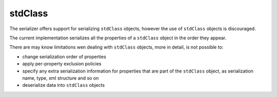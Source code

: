 stdClass
========

The serializer offers support for serializing ``stdClass`` objects, however the use of
``stdClass`` objects is discouraged.

The current implementation serializes all the properties of a ``stdClass`` object in
the order they appear.

There are may know limitations wen dealing with ``stdClass`` objects,
more in detail, is not possible to:

- change serialization order of properties
- apply per-property exclusion policies
- specify any extra serialization information for properties that are part of the ``stdClass`` object, as serialization name, type, xml structure and so on
- deserialize data into ``stdClass`` objects
